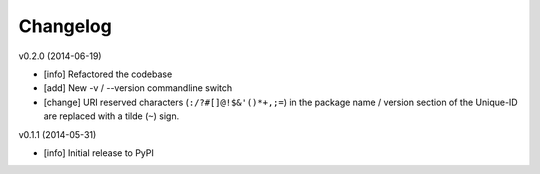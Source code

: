 Changelog
=========

v0.2.0 (2014-06-19)

- [info] Refactored the codebase
- [add] New -v / --version commandline switch
- [change] URI reserved characters (``:/?#[]@!$&'()*+,;=``) in the package name
  / version section of the Unique-ID are replaced with a tilde (``~``) sign.

v0.1.1 (2014-05-31)

- [info] Initial release to PyPI
